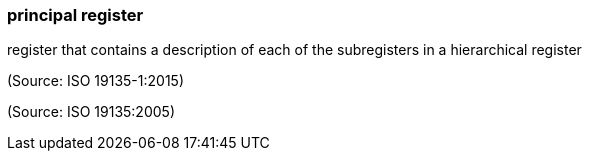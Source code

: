 === principal register

register that contains a description of each of the subregisters in a hierarchical register

(Source: ISO 19135-1:2015)

(Source: ISO 19135:2005)

